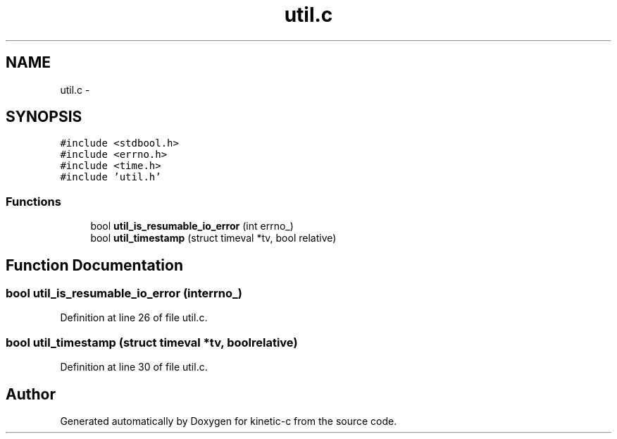 .TH "util.c" 3 "Tue Mar 3 2015" "Version v0.12.0-beta" "kinetic-c" \" -*- nroff -*-
.ad l
.nh
.SH NAME
util.c \- 
.SH SYNOPSIS
.br
.PP
\fC#include <stdbool\&.h>\fP
.br
\fC#include <errno\&.h>\fP
.br
\fC#include <time\&.h>\fP
.br
\fC#include 'util\&.h'\fP
.br

.SS "Functions"

.in +1c
.ti -1c
.RI "bool \fButil_is_resumable_io_error\fP (int errno_)"
.br
.ti -1c
.RI "bool \fButil_timestamp\fP (struct timeval *tv, bool relative)"
.br
.in -1c
.SH "Function Documentation"
.PP 
.SS "bool util_is_resumable_io_error (interrno_)"

.PP
Definition at line 26 of file util\&.c\&.
.SS "bool util_timestamp (struct timeval *tv, boolrelative)"

.PP
Definition at line 30 of file util\&.c\&.
.SH "Author"
.PP 
Generated automatically by Doxygen for kinetic-c from the source code\&.
